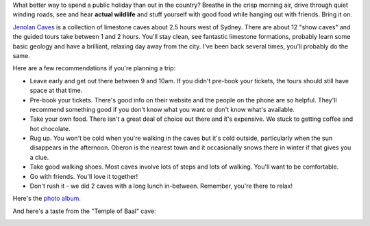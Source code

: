 .. title: Jenolan Caves - Limestone and Country Air
.. slug: 20060728jenolan-caves-limestone-and-country-air
.. date: 2006/07/28 07:48:31
.. tags: Photography
.. link: 
.. description: 

.. _Temple_of_Baal_image_page: http://www.flickr.com/photos/edwin_steele/8412934156/

What better way to spend a public holiday than out in the country? Breathe in
the crisp morning air, drive through quiet winding roads, see and hear
**actual wildlife** and stuff yourself with good food while hanging out with friends.
Bring it on.

`Jenolan Caves <http://www.jenolancaves.org.au/>`_ is a collection of limestone caves about 2.5 hours west of
Sydney. There are about 12 "show caves" and the guided tours take between 1
and 2 hours. You'll stay clean, see fantastic limestone formations, probably
learn some basic geology and have a brilliant, relaxing day away from the
city. I've been back several times, you'll probably do the same.

Here are a few recommendations if you're planning a trip:

- Leave early and get out there between 9 and 10am. If you didn't pre-book your tickets, the tours should still have space at that time.
- Pre-book your tickets. There's good info on their website and the people on the phone are so helpful. They'll recommend something good if you don't know what you want or don't know what's available.
- Take your own food. There isn't a great deal of choice out there and it's expensive. We stuck to getting coffee and hot chocolate.
- Rug up. You won't be cold when you're walking in the caves but it's cold outside, particularly when the sun disappears in the afternoon. Oberon is the nearest town and it occasionally snows there in winter if that gives you a clue.
- Take good walking shoes. Most caves involve lots of steps and lots of walking.  You'll want to be comfortable.
- Go with friends. You'll love it together!
- Don't rush it - we did 2 caves with a long lunch in-between. Remember, you're there to relax!

Here's the `photo album <http://www.flickr.com/photos/edwin_steele/sets/72157632600929663/>`_.

And here's a taste from the "Temple of Baal" cave:

.. image:: http://farm9.staticflickr.com/8494/8412934156_960294fa7d_n.jpg
	:height: 320px
	:width: 240px
	:alt: Temple of Baal Cave: Another shawl feature
	:target: Temple_of_Baal_image_page_


